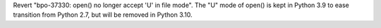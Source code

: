 Revert "bpo-37330: open() no longer accept 'U' in file mode". The "U" mode of
open() is kept in Python 3.9 to ease transition from Python 2.7, but will be
removed in Python 3.10.
